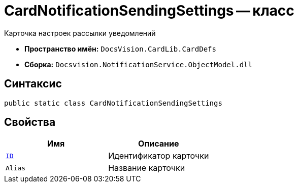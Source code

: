 = CardNotificationSendingSettings -- класс

Карточка настроек рассылки уведомлений

* *Пространство имён:* `DocsVision.CardLib.CardDefs`
* *Сборка:* `Docsvision.NotificationService.ObjectModel.dll`

== Синтаксис

[source,csharp]
----
public static class CardNotificationSendingSettings
----

== Свойства

[cols=",",options="header"]
|===
|Имя |Описание

|`http://msdn.microsoft.com/ru-ru/library/system.guid.aspx[ID]`
|Идентификатор карточки

|`Alias`
|Название карточки

|===
